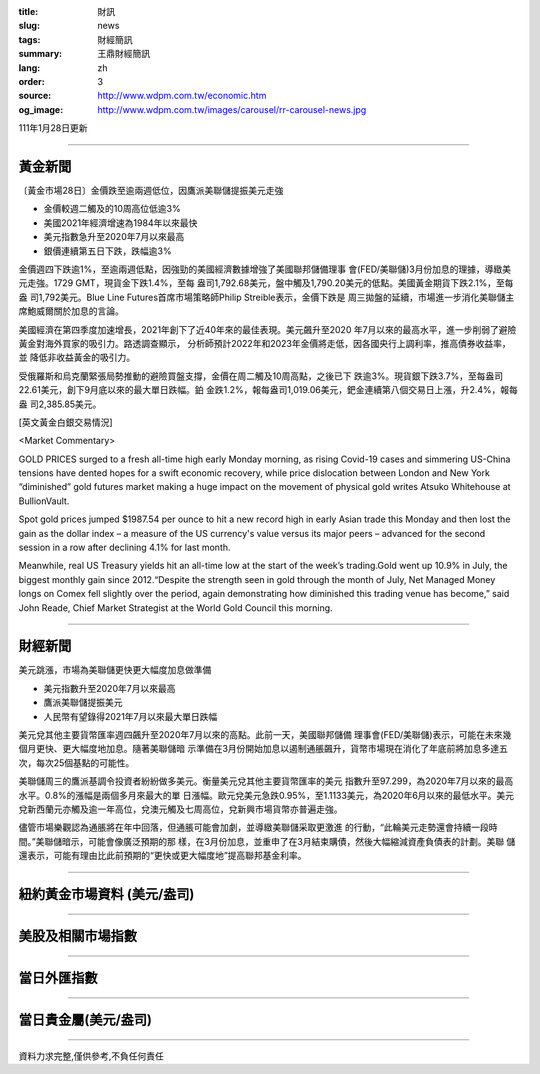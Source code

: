 :title: 財訊
:slug: news
:tags: 財經簡訊
:summary: 王鼎財經簡訊
:lang: zh
:order: 3
:source: http://www.wdpm.com.tw/economic.htm
:og_image: http://www.wdpm.com.tw/images/carousel/rr-carousel-news.jpg

111年1月28日更新

----

黃金新聞
++++++++

〔黃金市場28日〕金價跌至逾兩週低位，因鷹派美聯儲提振美元走強

* 金價較週二觸及的10周高位低逾3%
* 美國2021年經濟增速為1984年以來最快
* 美元指數急升至2020年7月以來最高
* 銀價連續第五日下跌，跌幅逾3%

金價週四下跌逾1%，至逾兩週低點，因強勁的美國經濟數據增強了美國聯邦儲備理事
會(FED/美聯儲)3月份加息的理據，導緻美元走強。1729 GMT，現貨金下跌1.4%，至每
盎司1,792.68美元，盤中觸及1,790.20美元的低點。美國黃金期貨下跌2.1%，至每盎
司1,792美元。Blue Line Futures首席市場策略師Philip Streible表示，金價下跌是
周三拋盤的延續，市場進一步消化美聯儲主席鮑威爾關於加息的言論。

美國經濟在第四季度加速增長，2021年創下了近40年來的最佳表現。美元飆升至2020
年7月以來的最高水平，進一步削弱了避險黃金對海外買家的吸引力。路透調查顯示，
分析師預計2022年和2023年金價將走低，因各國央行上調利率，推高債券收益率，並
降低非收益黃金的吸引力。

受俄羅斯和烏克蘭緊張局勢推動的避險買盤支撐，金價在周二觸及10周高點，之後已下
跌逾3%。現貨銀下跌3.7%，至每盎司22.61美元，創下9月底以來的最大單日跌幅。鉑
金跌1.2%，報每盎司1,019.06美元，鈀金連續第八個交易日上漲，升2.4%，報每盎
司2,385.85美元。




[英文黃金白銀交易情況]

<Market Commentary>

GOLD PRICES surged to a fresh all-time high early Monday morning, as 
rising Covid-19 cases and simmering US-China tensions have dented hopes 
for a swift economic recovery, while price dislocation between London and 
New York “diminished” gold futures market making a huge impact on the 
movement of physical gold writes Atsuko Whitehouse at BullionVault.
 
Spot gold prices jumped $1987.54 per ounce to hit a new record high in 
early Asian trade this Monday and then lost the gain as the dollar 
index – a measure of the US currency's value versus its major 
peers – advanced for the second session in a row after declining 4.1% 
for last month.
 
Meanwhile, real US Treasury yields hit an all-time low at the start of 
the week’s trading.Gold went up 10.9% in July, the biggest monthly gain 
since 2012.“Despite the strength seen in gold through the month of July, 
Net Managed Money longs on Comex fell slightly over the period, again 
demonstrating how diminished this trading venue has become,” said John 
Reade, Chief Market Strategist at the World Gold Council this morning.

----

財經新聞
++++++++
美元跳漲，市場為美聯儲更快更大幅度加息做準備

* 美元指數升至2020年7月以來最高
* 鷹派美聯儲提振美元
* 人民幣有望錄得2021年7月以來最大單日跌幅

美元兌其他主要貨幣匯率週四飆升至2020年7月以來的高點。此前一天，美國聯邦儲備
理事會(FED/美聯儲)表示，可能在未來幾個月更快、更大幅度地加息。隨著美聯儲暗
示準備在3月份開始加息以遏制通脹飆升，貨幣市場現在消化了年底前將加息多達五
次，每次25個基點的可能性。

美聯儲周三的鷹派基調令投資者紛紛做多美元。衡量美元兌其他主要貨幣匯率的美元
指數升至97.299，為2020年7月以來的最高水平。0.8%的漲幅是兩個多月來最大的單
日漲幅。歐元兌美元急跌0.95%，至1.1133美元，為2020年6月以來的最低水平。美元
兌新西蘭元亦觸及逾一年高位，兌澳元觸及七周高位，兌新興市場貨幣亦普遍走強。

儘管市場樂觀認為通脹將在年中回落，但通脹可能會加劇，並導緻美聯儲采取更激進
的行動，“此輪美元走勢還會持續一段時間。”美聯儲暗示，可能會像廣泛預期的那
樣，在3月份加息，並重申了在3月結束購債，然後大幅縮減資產負債表的計劃。美聯
儲還表示，可能有理由比此前預期的“更快或更大幅度地”提高聯邦基金利率。


         

----

紐約黃金市場資料 (美元/盎司)
++++++++++++++++++++++++++++

.. raw:: html

  <A HREF="http://www.kitco.com/connecting.html">
  <IMG SRC="http://www.kitconet.com/images/quotes_4b2.gif" BORDER="0" ALT="[Most Recent Quotes from www.kitco.com]">
  </A>

----

美股及相關市場指數
++++++++++++++++++

.. raw:: html

  <!-- TradingView Widget BEGIN -->
  <div class="tradingview-widget-container">
    <div class="tradingview-widget-container__widget"></div>
    <div class="tradingview-widget-copyright"><a href="https://tw.tradingview.com/markets/indices/" rel="noopener" target="_blank"><span class="blue-text">指數行情</span></a>由TradingView提供</div>
    <script type="text/javascript" src="https://s3.tradingview.com/external-embedding/embed-widget-market-quotes.js" async>
    {
    "title": "指數",
    "width": 770,
    "height": 450,
    "locale": "zh_TW",
    "symbolsGroups": [
      {
        "name": "美國和加拿大",
        "symbols": [
          {
            "name": "FOREXCOM:SPXUSD",
            "displayName": "標準普爾500"
          },
          {
            "name": "FOREXCOM:NSXUSD",
            "displayName": "納斯達克100指數"
          },
          {
            "name": "CME_MINI:ES1!",
            "displayName": "E-迷你 標普指數期貨"
          },
          {
            "name": "INDEX:DXY",
            "displayName": "美元指數"
          },
          {
            "name": "FOREXCOM:DJI",
            "displayName": "道瓊斯 30"
          }
        ]
      },
      {
        "name": "歐洲",
        "symbols": [
          {
            "name": "INDEX:SX5E",
            "displayName": "歐元藍籌50"
          },
          {
            "name": "FOREXCOM:UKXGBP",
            "displayName": "富時100"
          },
          {
            "name": "INDEX:DEU30",
            "displayName": "德國DAX指數"
          },
          {
            "name": "INDEX:CAC40",
            "displayName": "法國 CAC 40 指數"
          },
          {
            "name": "INDEX:SMI"
          }
        ]
      },
      {
        "name": "亞太",
        "symbols": [
          {
            "name": "INDEX:NKY",
            "displayName": "日經225"
          },
          {
            "name": "INDEX:HSI",
            "displayName": "恆生"
          },
          {
            "name": "BSE:SENSEX",
            "displayName": "印度孟買指數"
          },
          {
            "name": "BSE:BSE500"
          },
          {
            "name": "INDEX:KSIC",
            "displayName": "韓國Kospi綜合指數"
          }
        ]
      }
    ],
    "colorTheme": "light"
  }
    </script>
  </div>
  <!-- TradingView Widget END -->

----

當日外匯指數
++++++++++++

.. raw:: html

  <!-- TradingView Widget BEGIN -->
  <div class="tradingview-widget-container">
    <div class="tradingview-widget-container__widget"></div>
    <div class="tradingview-widget-copyright"><a href="https://tw.tradingview.com/markets/currencies/forex-cross-rates/" rel="noopener" target="_blank"><span class="blue-text">外匯匯率</span></a>由TradingView提供</div>
    <script type="text/javascript" src="https://s3.tradingview.com/external-embedding/embed-widget-forex-cross-rates.js" async>
    {
    "width": "100%",
    "height": "100%",
    "currencies": [
      "EUR",
      "USD",
      "JPY",
      "GBP",
      "CNY",
      "TWD"
    ],
    "isTransparent": false,
    "colorTheme": "light",
    "locale": "zh_TW"
  }
    </script>
  </div>
  <!-- TradingView Widget END -->

----

當日貴金屬(美元/盎司)
+++++++++++++++++++++

.. raw:: html 

  <A HREF="http://www.kitco.com/connecting.html">
  <IMG SRC="http://www.kitconet.com/images/quotes_7a.gif" BORDER="0" ALT="[Most Recent Quotes from www.kitco.com]">
  </A>

----

資料力求完整,僅供參考,不負任何責任
